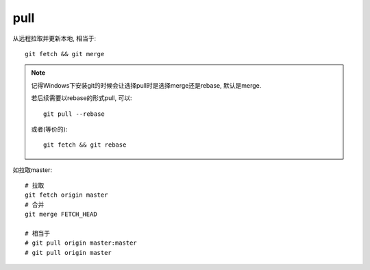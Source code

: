 =======================
pull
=======================


.. post:: 2023-02-26 21:30:12
  :tags: git, command
  :category: 版本控制
  :author: YanQue
  :location: CD
  :language: zh-cn


从远程拉取并更新本地, 相当于::

	git fetch && git merge

.. note::

	记得Windows下安装git的时候会让选择pull时是选择merge还是rebase, 默认是merge.

	若后续需要以rebase的形式pull, 可以::

		git pull --rebase

	或者(等价的)::

		git fetch && git rebase

如拉取master::

	# 拉取
	git fetch origin master
	# 合并
	git merge FETCH_HEAD

	# 相当于
	# git pull origin master:master
	# git pull origin master
